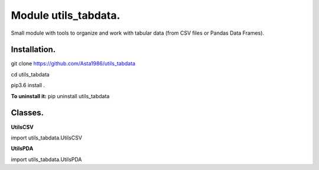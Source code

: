 ======================
Module utils_tabdata.
======================

Small module with tools to organize and work with tabular data (from CSV files or Pandas Data Frames).

***************
Installation.
***************
git clone https://github.com/Asta1986/utils_tabdata

cd utils_tabdata

pip3.6 install .

**To uninstall it:** pip uninstall utils_tabdata

***************
Classes.
***************
**UtilsCSV**

import utils_tabdata.UtilsCSV

**UtilsPDA**

import utils_tabdata.UtilsPDA